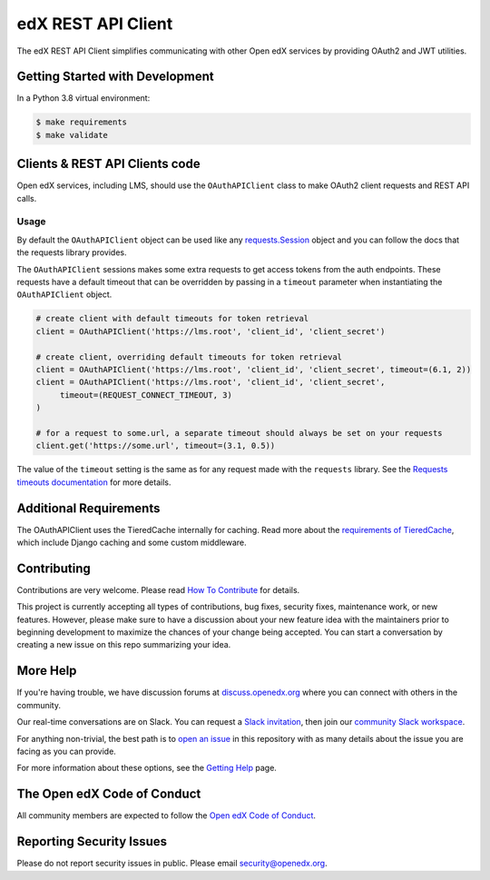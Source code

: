 edX REST API Client
###################

| |status-badge| |license-badge| |CI| |Codecov| |pypi-badge|

The edX REST API Client simplifies communicating with other Open edX services by providing OAuth2 and JWT utilities.


Getting Started with Development
********************************

In a Python 3.8 virtual environment:

.. code-block:: shell

    $ make requirements
    $ make validate


Clients & REST API Clients code
*******************************

Open edX services, including LMS, should use the ``OAuthAPIClient`` class to make OAuth2 client requests and REST API calls.

Usage
=====

By default the ``OAuthAPIClient`` object can be used like any `requests.Session`_ object and you can follow the docs that the requests library provides.

The ``OAuthAPIClient`` sessions makes some extra requests to get access tokens from the auth endpoints.  These requests have a default timeout that can be overridden by passing in a ``timeout`` parameter when instantiating the ``OAuthAPIClient`` object.

.. code-block:: python

    # create client with default timeouts for token retrieval
    client = OAuthAPIClient('https://lms.root', 'client_id', 'client_secret')

    # create client, overriding default timeouts for token retrieval
    client = OAuthAPIClient('https://lms.root', 'client_id', 'client_secret', timeout=(6.1, 2))
    client = OAuthAPIClient('https://lms.root', 'client_id', 'client_secret',
         timeout=(REQUEST_CONNECT_TIMEOUT, 3)
    )

    # for a request to some.url, a separate timeout should always be set on your requests
    client.get('https://some.url', timeout=(3.1, 0.5))

The value of the ``timeout`` setting is the same as for any request made with the ``requests`` library.  See the `Requests timeouts documentation`_ for more details.

.. _requests.Session: https://requests.readthedocs.io/en/master/user/advanced/#session-objects
.. _Requests timeouts documentation: https://requests.readthedocs.io/en/master/user/advanced/#timeouts

Additional Requirements
***********************

The OAuthAPIClient uses the TieredCache internally for caching.  Read more about the `requirements of TieredCache`_, which include Django caching and some custom middleware.

.. _requirements of TieredCache: https://github.com/openedx/edx-django-utils/blob/master/edx_django_utils/cache/README.rst#tieredcache

Contributing
************

Contributions are very welcome.
Please read `How To Contribute <https://openedx.org/r/how-to-contribute>`_ for details.

This project is currently accepting all types of contributions, bug fixes,
security fixes, maintenance work, or new features.  However, please make sure
to have a discussion about your new feature idea with the maintainers prior to
beginning development to maximize the chances of your change being accepted.
You can start a conversation by creating a new issue on this repo summarizing
your idea.

More Help
*********

If you're having trouble, we have discussion forums at
`discuss.openedx.org <https://discuss.openedx.org>`_ where you can connect with others in the
community.

Our real-time conversations are on Slack. You can request a `Slack
invitation`_, then join our `community Slack workspace`_.

For anything non-trivial, the best path is to `open an issue`__ in this
repository with as many details about the issue you are facing as you
can provide.

__ https://github.com/openedx/edx-rest-api-client/issues

For more information about these options, see the `Getting Help`_ page.

.. _Slack invitation: https://openedx.org/slack
.. _community Slack workspace: https://openedx.slack.com/
.. _Getting Help: https://openedx.org/getting-help

The Open edX Code of Conduct
****************************

All community members are expected to follow the `Open edX Code of Conduct`_.

.. _Open edX Code of Conduct: https://openedx.org/code-of-conduct/

Reporting Security Issues
*************************

Please do not report security issues in public. Please email security@openedx.org.


.. |CI| image:: https://github.com/openedx/edx-rest-api-client/workflows/Python%20CI/badge.svg?branch=master
    :target: https://github.com/openedx/edx-rest-api-client/actions?query=workflow%3A%22Python+CI%22
    :alt: Test suite status

.. |Codecov| image:: https://codecov.io/github/openedx/edx-rest-api-client/coverage.svg?branch=master
    :target: https://codecov.io/github/openedx/edx-rest-api-client?branch=master
    :alt: Code coverage

.. |status-badge| image:: https://img.shields.io/badge/Status-Maintained-brightgreen
    :alt: Maintained

.. |license-badge| image:: https://img.shields.io/github/license/openedx/edx-rest-api-client.svg
    :target: https://github.com/openedx/edx-rest-api-client/blob/master/LICENSE
    :alt: License

.. |pypi-badge| image:: https://img.shields.io/pypi/v/edx-rest-api-client.svg
    :target: https://pypi.python.org/pypi/edx-rest-api-client/
    :alt: PyPI
